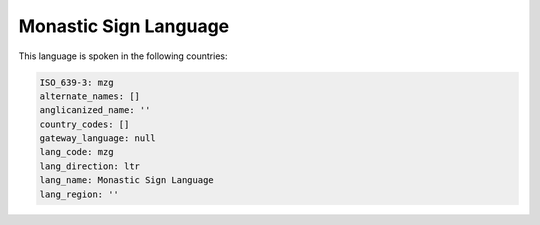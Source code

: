 .. _mzg:

Monastic Sign Language
======================

This language is spoken in the following countries:


.. code-block:: yaml

    ISO_639-3: mzg
    alternate_names: []
    anglicanized_name: ''
    country_codes: []
    gateway_language: null
    lang_code: mzg
    lang_direction: ltr
    lang_name: Monastic Sign Language
    lang_region: ''
    
